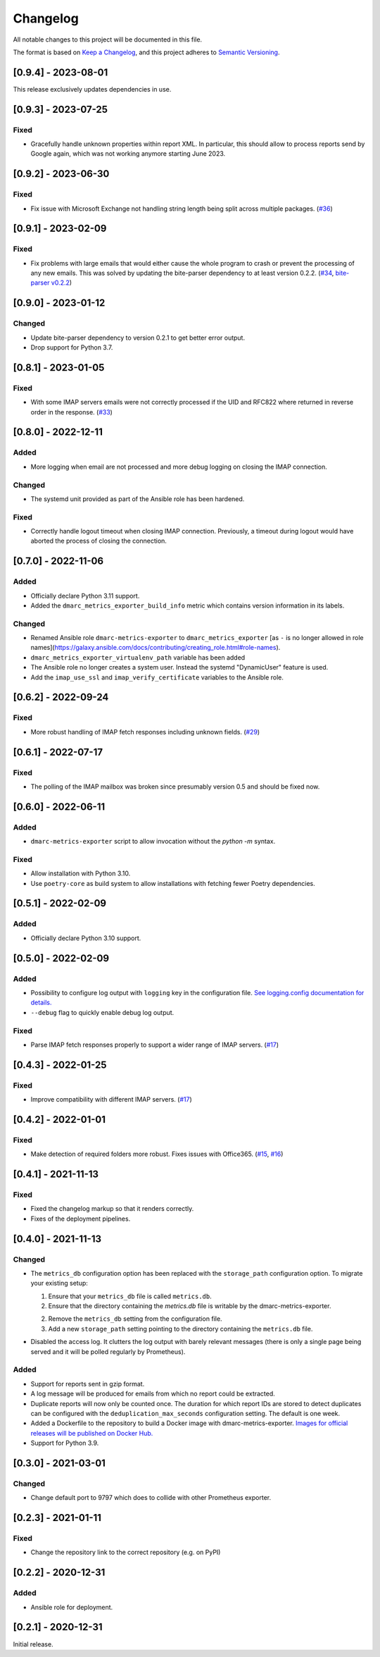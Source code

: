 Changelog
=========

All notable changes to this project will be documented in this file.

The format is based on `Keep a Changelog <https://keepachangelog.com/en/1.0.0/>`_,
and this project adheres to `Semantic Versioning <https://semver.org/spec/v2.0.0.html>`_.

[0.9.4] - 2023-08-01
--------------------

This release exclusively updates dependencies in use.


[0.9.3] - 2023-07-25
--------------------

Fixed
^^^^^

* Gracefully handle unknown properties within report XML. In particular, this
  should allow to process reports send by Google again, which was not working
  anymore starting June 2023.


[0.9.2] - 2023-06-30
--------------------

Fixed
^^^^^

* Fix issue with Microsoft Exchange not handling string length being split
  across multiple packages.
  (`#36 <https://github.com/jgosmann/dmarc-metrics-exporter/pull/36>`_)


[0.9.1] - 2023-02-09
--------------------

Fixed
^^^^^

* Fix problems with large emails that would either cause the whole program to
  crash or prevent the processing of any new emails. This was solved by
  updating the bite-parser dependency to at least version 0.2.2.
  (`#34 <https://github.com/jgosmann/dmarc-metrics-exporter/issues/34>`_,
  `bite-parser v0.2.2 <https://github.com/jgosmann/bite-parser/releases/tag/v0.2.2>`_)


[0.9.0] - 2023-01-12
--------------------

Changed
^^^^^^^

* Update bite-parser dependency to version 0.2.1 to get better error output.
* Drop support for Python 3.7.


[0.8.1] - 2023-01-05
--------------------

Fixed
^^^^^

* With some IMAP servers emails were not correctly processed if the UID and
  RFC822 where returned in reverse order in the response.
  (`#33 <https://github.com/jgosmann/dmarc-metrics-exporter/issues/33>`_)


[0.8.0] - 2022-12-11
--------------------

Added
^^^^^

* More logging when email are not processed and more debug logging on closing
  the IMAP connection.

Changed
^^^^^^^

* The systemd unit provided as part of the Ansible role has been hardened.

Fixed
^^^^^

* Correctly handle logout timeout when closing IMAP connection. Previously,
  a timeout during logout would have aborted the process of closing the
  connection.


[0.7.0] - 2022-11-06
--------------------

Added
^^^^^

* Officially declare Python 3.11 support.
* Added the ``dmarc_metrics_exporter_build_info`` metric which contains version
  information in its labels.

Changed
^^^^^^^

* Renamed Ansible role ``dmarc-metrics-exporter`` to ``dmarc_metrics_exporter``
  [as ``-`` is no longer allowed in role
  names](https://galaxy.ansible.com/docs/contributing/creating_role.html#role-names).
* ``dmarc_metrics_exporter_virtualenv_path`` variable has been added
* The Ansible role no longer creates a system user. Instead the systemd
  "DynamicUser" feature is used.
* Add the ``imap_use_ssl`` and ``imap_verify_certificate`` variables to the
  Ansible role.


[0.6.2] - 2022-09-24
--------------------

Fixed
^^^^^

* More robust handling of IMAP fetch responses including unknown fields.
  (`#29 <https://github.com/jgosmann/dmarc-metrics-exporter/issues/29>`_)


[0.6.1] - 2022-07-17
--------------------

Fixed
^^^^^

* The polling of the IMAP mailbox was broken since presumably version 0.5 and
  should be fixed now.


[0.6.0] - 2022-06-11
--------------------

Added
^^^^^

* ``dmarc-metrics-exporter`` script to allow invocation without the `python -m`
  syntax.

Fixed
^^^^^

* Allow installation with Python 3.10.
* Use ``poetry-core`` as build system to allow installations with fetching fewer
  Poetry dependencies.


[0.5.1] - 2022-02-09
--------------------

Added
^^^^^

* Officially declare Python 3.10 support.


[0.5.0] - 2022-02-09
--------------------

Added
^^^^^

* Possibility to configure log output with ``logging`` key in the configuration
  file. `See logging.config documentation for details.
  <https://docs.python.org/3/library/logging.config.html#configuration-dictionary-schema>`_
* ``--debug`` flag to quickly enable debug log output.


Fixed
^^^^^

* Parse IMAP fetch responses properly to support a wider range of IMAP servers.
  (`#17 <https://github.com/jgosmann/dmarc-metrics-exporter/issues/17>`_)


[0.4.3] - 2022-01-25
--------------------

Fixed
^^^^^

* Improve compatibility with different IMAP servers.
  (`#17 <https://github.com/jgosmann/dmarc-metrics-exporter/issues/17>`_)


[0.4.2] - 2022-01-01
--------------------

Fixed
^^^^^

* Make detection of required folders more robust. Fixes issues with Office365.
  (`#15 <https://github.com/jgosmann/dmarc-metrics-exporter/issues/15>`_,
  `#16 <https://github.com/jgosmann/dmarc-metrics-exporter/pull/16>`_)


[0.4.1] - 2021-11-13
--------------------

Fixed
^^^^^

* Fixed the changelog markup so that it renders correctly.
* Fixes of the deployment pipelines.


[0.4.0] - 2021-11-13
--------------------

Changed
^^^^^^^

* The ``metrics_db`` configuration option has been replaced with the
  ``storage_path`` configuration option. To migrate your existing setup:

  1. Ensure that your ``metrics_db`` file is called ``metrics.db``.
  2. Ensure that the directory containing the `metrics.db` file is writable by
     the dmarc-metrics-exporter.
  2. Remove the ``metrics_db`` setting from the configuration file.
  3. Add a new ``storage_path`` setting pointing to the directory containing the
     ``metrics.db`` file.

* Disabled the access log. It clutters the log output with barely relevant
  messages (there is only a single page being served and it will be polled
  regularly by Prometheus).

Added
^^^^^

* Support for reports sent in gzip format.
* A log message will be produced for emails from which no report could be
  extracted.
* Duplicate reports will now only be counted once. The duration for which report
  IDs are stored to detect duplicates can be configured with the
  ``deduplication_max_seconds`` configuration setting. The default is one week.
* Added a Dockerfile to the repository to build a Docker image with
  dmarc-metrics-exporter. `Images for official releases will be published on
  Docker Hub. <https://hub.docker.com/repository/docker/jgosmann/dmarc-metrics-exporter>`_
* Support for Python 3.9.


[0.3.0] - 2021-03-01
--------------------

Changed
^^^^^^^

* Change default port to 9797 which does to collide with other Prometheus
  exporter.


[0.2.3] - 2021-01-11
--------------------

Fixed
^^^^^

* Change the repository link to the correct repository (e.g. on PyPI)


[0.2.2] - 2020-12-31
--------------------

Added
^^^^^

* Ansible role for deployment.


[0.2.1] - 2020-12-31
--------------------

Initial release.
